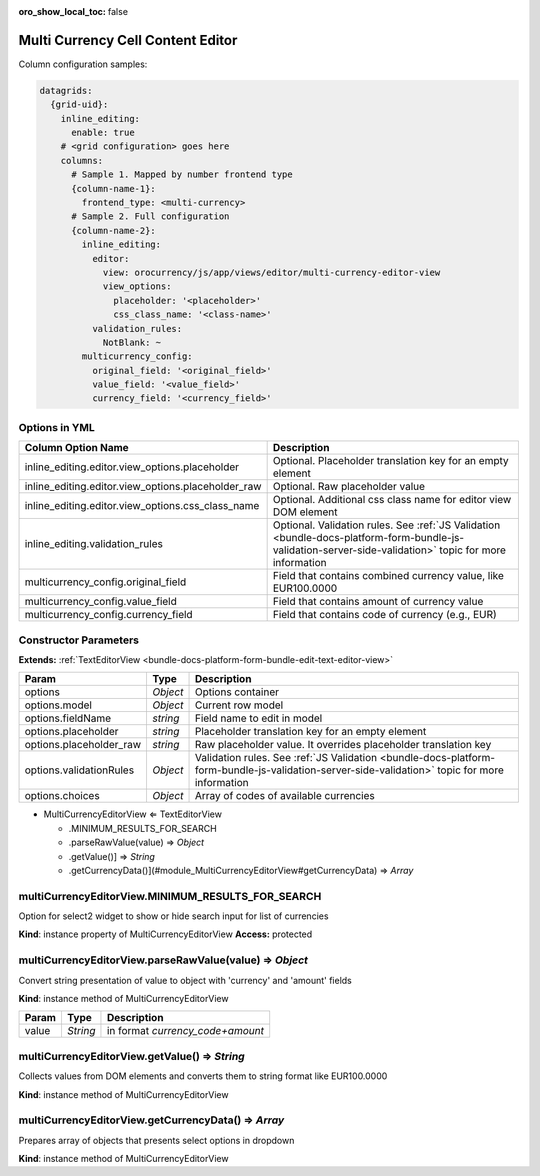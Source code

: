 :oro_show_local_toc: false

Multi Currency Cell Content Editor
==================================

Column configuration samples:

.. code-block:: yaml

    datagrids:
      {grid-uid}:
        inline_editing:
          enable: true
        # <grid configuration> goes here
        columns:
          # Sample 1. Mapped by number frontend type
          {column-name-1}:
            frontend_type: <multi-currency>
          # Sample 2. Full configuration
          {column-name-2}:
            inline_editing:
              editor:
                view: orocurrency/js/app/views/editor/multi-currency-editor-view
                view_options:
                  placeholder: '<placeholder>'
                  css_class_name: '<class-name>'
              validation_rules:
                NotBlank: ~
            multicurrency_config:
              original_field: '<original_field>'
              value_field: '<value_field>'
              currency_field: '<currency_field>'

Options in YML
--------------

.. csv-table::
   :header: "Column Option Name","Description"

   "inline_editing.editor.view_options.placeholder","Optional. Placeholder translation key for an empty element"
   "inline_editing.editor.view_options.placeholder_raw","Optional. Raw placeholder value"
   "inline_editing.editor.view_options.css_class_name","Optional. Additional css class name for editor view DOM element"
   "inline_editing.validation_rules","Optional. Validation rules. See :ref:`JS Validation <bundle-docs-platform-form-bundle-js-validation-server-side-validation>` topic for more information"
   "multicurrency_config.original_field","Field that contains combined currency value, like EUR100.0000"
   "multicurrency_config.value_field","Field that contains amount of currency value"
   "multicurrency_config.currency_field","Field that contains code of currency (e.g., EUR)"


Constructor Parameters
----------------------

**Extends:** :ref:`TextEditorView <bundle-docs-platform-form-bundle-edit-text-editor-view>`

.. csv-table::
   :header: "Param","Type","Description"

   "options","`Object`","Options container"
   "options.model","`Object`","Current row model"
   "options.fieldName","`string`","Field name to edit in model"
   "options.placeholder","`string`","Placeholder translation key for an empty element"
   "options.placeholder_raw","`string`","Raw placeholder value. It overrides placeholder translation key"
   "options.validationRules","`Object`","Validation rules. See :ref:`JS Validation <bundle-docs-platform-form-bundle-js-validation-server-side-validation>` topic for more information"
   "options.choices","`Object`","Array of codes of available currencies"


* MultiCurrencyEditorView ⇐ TextEditorView

  * .MINIMUM_RESULTS_FOR_SEARCH
  * .parseRawValue(value) ⇒ `Object`
  * .getValue()] ⇒ `String`
  * .getCurrencyData()](#module_MultiCurrencyEditorView#getCurrencyData) ⇒ `Array`

multiCurrencyEditorView.MINIMUM_RESULTS_FOR_SEARCH
--------------------------------------------------

Option for select2 widget to show or hide search input for list of currencies

**Kind**: instance property of MultiCurrencyEditorView
**Access:** protected  

multiCurrencyEditorView.parseRawValue(value) ⇒ `Object`
-------------------------------------------------------

Convert string presentation of value to object with 'currency' and 'amount' fields

**Kind**: instance method of MultiCurrencyEditorView

.. csv-table::
   :header: "Param","Type","Description"

   "value","`String`","in format `currency_code+amount`"

multiCurrencyEditorView.getValue() ⇒ `String`
---------------------------------------------

Collects values from DOM elements and converts them to string format like EUR100.0000

**Kind**: instance method of MultiCurrencyEditorView

multiCurrencyEditorView.getCurrencyData() ⇒ `Array`
---------------------------------------------------

Prepares array of objects that presents select options in dropdown

**Kind**: instance method of MultiCurrencyEditorView
